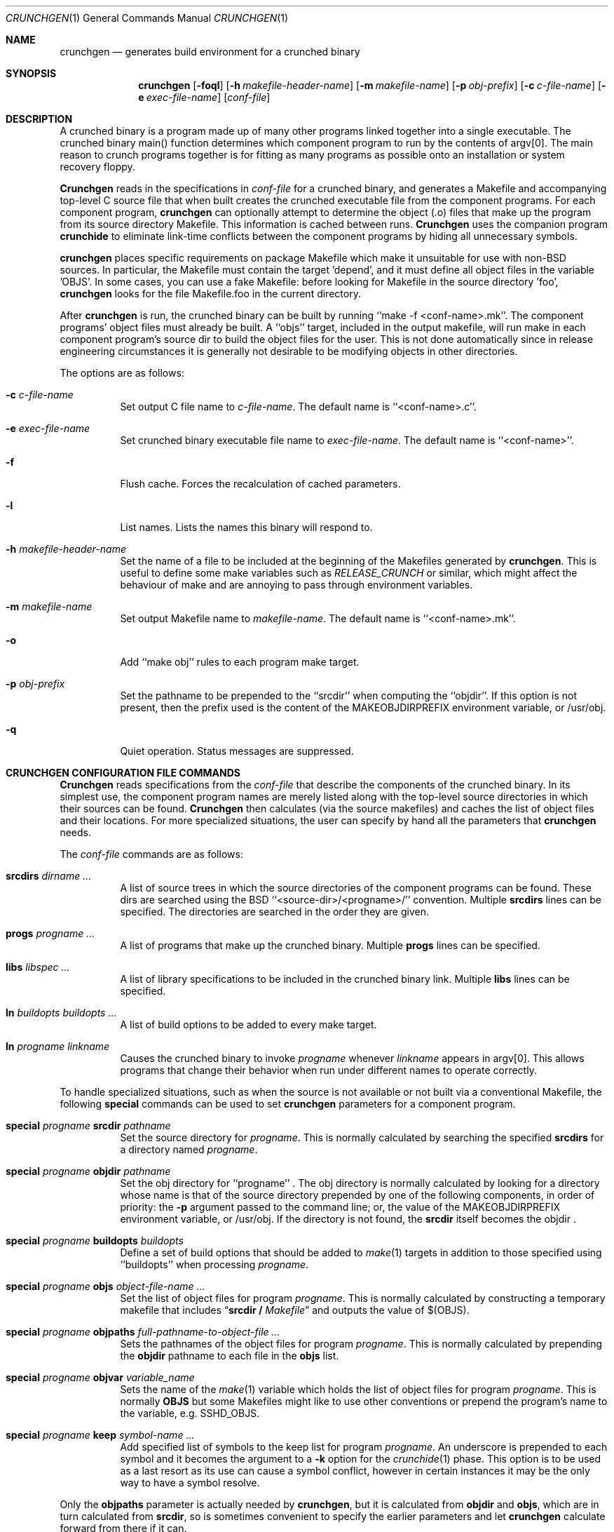 .\"
.\" Copyright (c) 1994 University of Maryland
.\" All Rights Reserved.
.\"
.\" Permission to use, copy, modify, distribute, and sell this software and its
.\" documentation for any purpose is hereby granted without fee, provided that
.\" the above copyright notice appear in all copies and that both that
.\" copyright notice and this permission notice appear in supporting
.\" documentation, and that the name of U.M. not be used in advertising or
.\" publicity pertaining to distribution of the software without specific,
.\" written prior permission.  U.M. makes no representations about the
.\" suitability of this software for any purpose.  It is provided "as is"
.\" without express or implied warranty.
.\"
.\" U.M. DISCLAIMS ALL WARRANTIES WITH REGARD TO THIS SOFTWARE, INCLUDING ALL
.\" IMPLIED WARRANTIES OF MERCHANTABILITY AND FITNESS, IN NO EVENT SHALL U.M.
.\" BE LIABLE FOR ANY SPECIAL, INDIRECT OR CONSEQUENTIAL DAMAGES OR ANY DAMAGES
.\" WHATSOEVER RESULTING FROM LOSS OF USE, DATA OR PROFITS, WHETHER IN AN
.\" ACTION OF CONTRACT, NEGLIGENCE OR OTHER TORTIOUS ACTION, ARISING OUT OF OR
.\" IN CONNECTION WITH THE USE OR PERFORMANCE OF THIS SOFTWARE.
.\"
.\" Author: James da Silva, Systems Design and Analysis Group
.\"			   Computer Science Department
.\"			   University of Maryland at College Park
.\" $FreeBSD$
.\"
.Dd November 16, 2000
.Dt CRUNCHGEN 1
.Os BSD 4
.Sh NAME
.Nm \&crunchgen
.Nd generates build environment for a crunched binary
.Sh SYNOPSIS
.Nm \&crunchgen
.Op Fl foql
.Op Fl h Ar makefile-header-name
.Op Fl m Ar makefile-name
.Op Fl p Ar obj-prefix
.Op Fl c Ar c-file-name
.Op Fl e Ar exec-file-name
.Op Ar conf-file
.Sh DESCRIPTION
A crunched binary is a program made up of many other programs linked
together into a single executable.  The crunched binary main()
function determines which component program to run by the contents of
argv[0].  The main reason to crunch programs together is for fitting
as many programs as possible onto an installation or system recovery
floppy.
.Pp
.Nm Crunchgen
reads in the specifications in
.Ar conf-file
for a crunched binary, and generates a Makefile and accompanying
top-level C source file that when built creates the crunched executable
file from the component programs.
For each component program,
.Nm crunchgen
can optionally attempt to determine the object (.o) files that make up
the program from its source directory Makefile.
This information is cached between runs.
.Nm Crunchgen
uses the companion program
.Nm crunchide
to eliminate link-time conflicts between the component programs by
hiding all unnecessary symbols.
.Pp
.Nm crunchgen
places specific requirements on package Makefile
which make it unsuitable for use with non-BSD sources.
In particular, the Makefile must contain the target 'depend',
and it must define all object files in the variable 'OBJS'.
In some cases, you can use a fake Makefile: before looking for Makefile
in the source directory 'foo',
.Nm crunchgen
looks for the file Makefile.foo in the current directory.
.Pp
After
.Nm
is run, the crunched binary can be built by running ``make -f
<conf-name>.mk''.  The component programs' object files must already
be built.  A ``objs'' target, included in the output makefile, will
run make in each component program's source dir to build the object
files for the user.  This is not done automatically since in release
engineering circumstances it is generally not desirable to be
modifying objects in other directories.
.Pp
The options are as follows:
.Bl -tag -width indent
.It Fl c Ar c-file-name
Set output C file name to
.Ar c-file-name .
The default name is ``<conf-name>.c''.
.It Fl e Ar exec-file-name
Set crunched binary executable file name to
.Ar exec-file-name .
The default name is ``<conf-name>''.
.It Fl f
Flush cache.
Forces the recalculation of cached parameters.
.It Fl l
List names.
Lists the names this binary will respond to.
.It Fl h Ar makefile-header-name
Set the name of a file to be included at the beginning of the
Makefiles generated by
.Nm crunchgen .
This is useful to define some make variables such as
.Ar RELEASE_CRUNCH
or similar, which might affect the behaviour of make
and are annoying to pass through environment variables.
.It Fl m Ar makefile-name
Set output Makefile
name to
.Ar makefile-name .
The default name is ``<conf-name>.mk''.
.It Fl o
Add ``make obj''
rules to each program make target.
.It Fl p Ar obj-prefix
Set the pathname to be prepended to the ``srcdir''
when computing the
``objdir''.
If this option is not present, then the prefix used
is the content of the MAKEOBJDIRPREFIX
environment variable, or
/usr/obj.
.It Fl q
Quiet operation.
Status messages are suppressed.
.El
.Sh CRUNCHGEN CONFIGURATION FILE COMMANDS
.Nm Crunchgen
reads specifications from the
.Ar conf-file
that describe the components of the crunched binary.
In its simplest
use, the component program names are merely listed along with the
top-level source directories in which their sources can be found.
.Nm Crunchgen
then calculates (via the source makefiles) and caches the
list of object files and their locations.
For more specialized
situations, the user can specify by hand all the parameters that
.Nm
needs.
.Pp
The
.Ar conf-file
commands are as follows:
.Bl -tag -width indent
.It Nm srcdirs Ar dirname ...
A list of source trees in which the source directories of the
component programs can be found.
These dirs are searched using the
BSD ``<source-dir>/<progname>/'' convention.  Multiple
.Nm srcdirs
lines can be specified.
The directories are searched in the order they are given.
.It Nm progs Ar progname ...
A list of programs that make up the crunched binary.
Multiple
.Nm progs
lines can be specified.
.It Nm libs Ar libspec ...
A list of library specifications to be included in the crunched binary link.
Multiple
.Nm libs
lines can be specified.
.It Nm ln Ar buildopts buildopts ...
A list of build options to be added to every make target.
.It Nm ln Ar progname linkname
Causes the crunched binary to invoke
.Ar progname
whenever
.Ar linkname
appears in argv[0].
This allows programs that change their behavior when
run under different names to operate correctly.
.El
.Pp
To handle specialized situations, such as when the source is not
available or not built via a conventional Makefile,
the following
.Nm special
commands can be used to set
.Nm crunchgen
parameters for a component program.
.Bl -tag -width indent
.It Nm special Ar progname Nm srcdir Ar pathname
Set the source directory for
.Ar progname .
This is normally calculated by searching the specified
.Nm srcdirs
for a directory named
.Ar progname .
.It Nm special Ar progname Nm objdir Ar pathname
Set the obj
directory for ``progname'' .
The obj
directory is normally calculated by looking for a directory
whose name is that of the source directory prepended by
one of the following components, in order of priority:
the
.Fl p
argument passed to the command line; or,
the value of the MAKEOBJDIRPREFIX
environment variable, or /usr/obj.
If the directory is not found, the
.Nm srcdir
itself becomes the objdir .
.It Nm special Ar progname Nm buildopts Ar buildopts
Define a set of build options that should be added to
.Xr make 1
targets in addition to those specified using ``buildopts''
when processing
.Ar progname .
.It Nm special Ar progname Nm objs Ar object-file-name ...
Set the list of object files for program
.Ar progname .
This is normally calculated by constructing a temporary makefile that includes
.Dq Nm srcdir / Pa Makefile
and outputs the value of $(OBJS).
.It Nm special Ar progname Nm objpaths Ar full-pathname-to-object-file ...
Sets the pathnames of the object files for program
.Ar progname .
This is normally calculated by prepending the
.Nm objdir
pathname to each file in the
.Nm objs
list.
.It Nm special Ar progname Nm objvar Ar variable_name
Sets the name of the
.Xr make 1
variable which holds the list of
object files for program
.Ar progname .
This is normally
.Nm OBJS
but some Makefiles
might like to use other conventions or
prepend the program's name to the variable, e.g.
SSHD_OBJS.
.It Nm special Ar progname Nm keep Ar symbol-name ...
Add specified list of symbols to the keep list for program
.Ar progname .
An underscore
is prepended to each symbol and it becomes the argument to a
.Fl k
option for the
.Xr crunchide 1
phase.
This option is to be used as a last resort as its use can cause a
symbol conflict, however in certain instances it may be the only way to
have a symbol resolve.
.El
.Pp
Only the
.Nm objpaths
parameter is actually needed by
.Nm crunchgen ,
but it is calculated from
.Nm objdir
and
.Nm objs ,
which are in turn calculated from
.Nm srcdir ,
so is sometimes convenient to specify the earlier parameters and let
.Nm crunchgen
calculate forward from there if it can.
.Pp
The makefile produced by
.Nm crunchgen
contains an optional
.Ar objs
target that will build the object files for each component program by
running
.Xr make 1
inside that program's source directory.
For this to work the
.Nm srcdir
and
.Nm objs
parameters must also be valid.
If they are not valid for a particular program, that
program is skipped in the
.Ar objs
target.
.Sh EXAMPLES
Here is an example
.Nm crunchgen
input conf file, named
.Dq Pa kcopy.conf :
.Pp
.nf
	srcdirs /usr/src/bin /usr/src/sbin

	progs test cp echo sh fsck halt init mount umount myinstall
	progs anotherprog
	ln test [       # test can be invoked via [
	ln sh -sh       # init invokes the shell with "-sh" in argv[0]

	special myprog objpaths /homes/leroy/src/myinstall.o # no sources

	special anotherprog -DNO_FOO WITHOUT_BAR=YES

	libs -lutil -lcrypt
.fi
.Pp
This conf file specifies a small crunched binary consisting of some
basic system utilities plus a homegrown install program ``myinstall'',
for which no source directory is specified, but its object file is
specified directly with the
.Nm special
line.
.Pp
Additionally when ``anotherprog''
is built the arguments ``-DNO_FOO WITHOUT_BAR=YES''
are added to all build targets.
.Pp
The crunched binary ``kcopy''
can be built as follows:
.Pp
.nf
	% crunchgen -m Makefile kcopy.conf    # gen Makefile and kcopy.c
	% make objs             # build the component programs' .o files
	% make                  # build the crunched binary kcopy
	% kcopy sh              # test that this invokes a sh shell
	$			# it works!
.fi
.Pp
At this point the binary ``kcopy''
can be copied onto an install floppy
and hard-linked to the names of the component programs.
.Sh SEE ALSO
.Xr crunchide 1 ,
.Xr make 1
.Sh CAVEATS
While
.Nm crunchgen
takes care to eliminate link conflicts between the component programs
of a crunched binary, conflicts are still possible between the
libraries that are linked in.
Some shuffling in the order of
libraries may be required, and in some rare cases two libraries may
have an unresolvable conflict and thus cannot be crunched together.
.Pp
Some versions of the BSD build environment do not by default build the
intermediate object file for single-source file programs.
The
``make objs''
must then be used to get those object files built, or
some other arrangements made.
.Sh AUTHORS
.Nm Crunchgen
was written by
.An James da Silva Aq jds@cs.umd.edu .
.Pp
Copyright (c) 1994 University of Maryland.
All Rights Reserved.
